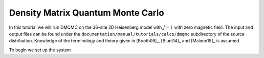 .. _dmqmc_tutorial:

Density Matrix Quantum Monte Carlo
==================================

In this tutorial we will run DMQMC on the 36-site 2D Heisenberg model with :math:`J=1`
with zero magnetic field. The input and output files can be found under the ``documentation/manual/tutorials/calcs/dmqmc``
subdirectory of the source distribution.  Knowledge of the terminology and theory given in
[Booth09]_, [Blunt14]_ and [Malone15]_ is assumed.

To begin we set up the system 

